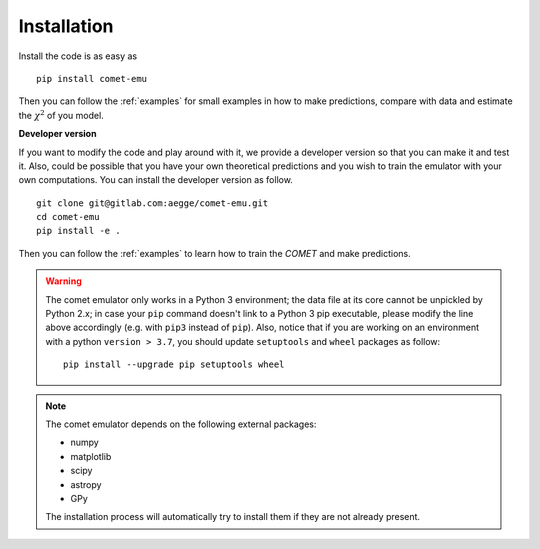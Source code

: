 .. _installation:

Installation
============

Install the code is as easy as

::

  pip install comet-emu


Then you can follow the :ref:`examples`
for small examples in how to make predictions, compare with data and estimate
the :math:`\chi^2` of you model.

**Developer version**

If you want to modify the code and play around with it, we provide a developer
version so that you can make it and test it. Also, could be possible that you
have your own theoretical predictions and you wish to train the emulator
with your own computations. You can install the developer
version as follow.

::

  git clone git@gitlab.com:aegge/comet-emu.git
  cd comet-emu
  pip install -e .


Then you can follow the :ref:`examples` to learn how to train the *COMET* and make predictions.

.. warning::
   The comet emulator only works in a Python 3 environment; the data file at
   its core cannot be unpickled by Python 2.x; in case your ``pip`` command
   doesn't link to a Python 3 pip executable, please modify the line above
   accordingly (e.g. with ``pip3`` instead of ``pip``).
   Also, notice that if you are working on an environment with a python ``version
   > 3.7``, you should update ``setuptools`` and ``wheel`` packages as follow:

   ::

      pip install --upgrade pip setuptools wheel

.. note::
  The comet emulator depends on the following external packages:

  * numpy
  * matplotlib
  * scipy
  * astropy
  * GPy

  The installation process will automatically try to install them if they are not already present.
